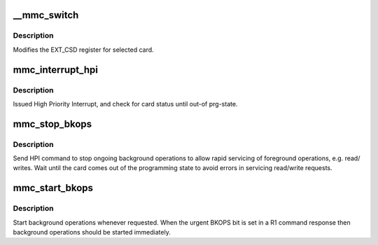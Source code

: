 .. -*- coding: utf-8; mode: rst -*-
.. src-file: drivers/mmc/core/mmc_ops.c

.. _`__mmc_switch`:

__mmc_switch
============

.. c:function:: int __mmc_switch(struct mmc_card *card, u8 set, u8 index, u8 value, unsigned int timeout_ms, unsigned char timing, bool use_busy_signal, bool send_status, bool retry_crc_err)

    modify EXT_CSD register

    :param struct mmc_card \*card:
        the MMC card associated with the data transfer

    :param u8 set:
        cmd set values

    :param u8 index:
        EXT_CSD register index

    :param u8 value:
        value to program into EXT_CSD register

    :param unsigned int timeout_ms:
        timeout (ms) for operation performed by register write,
        timeout of zero implies maximum possible timeout

    :param unsigned char timing:
        new timing to change to

    :param bool use_busy_signal:
        use the busy signal as response type

    :param bool send_status:
        send status cmd to poll for busy

    :param bool retry_crc_err:
        retry when CRC errors when polling with CMD13 for busy

.. _`__mmc_switch.description`:

Description
-----------

Modifies the EXT_CSD register for selected card.

.. _`mmc_interrupt_hpi`:

mmc_interrupt_hpi
=================

.. c:function:: int mmc_interrupt_hpi(struct mmc_card *card)

    Issue for High priority Interrupt

    :param struct mmc_card \*card:
        the MMC card associated with the HPI transfer

.. _`mmc_interrupt_hpi.description`:

Description
-----------

Issued High Priority Interrupt, and check for card status
until out-of prg-state.

.. _`mmc_stop_bkops`:

mmc_stop_bkops
==============

.. c:function:: int mmc_stop_bkops(struct mmc_card *card)

    stop ongoing BKOPS

    :param struct mmc_card \*card:
        MMC card to check BKOPS

.. _`mmc_stop_bkops.description`:

Description
-----------

Send HPI command to stop ongoing background operations to
allow rapid servicing of foreground operations, e.g. read/
writes. Wait until the card comes out of the programming state
to avoid errors in servicing read/write requests.

.. _`mmc_start_bkops`:

mmc_start_bkops
===============

.. c:function:: void mmc_start_bkops(struct mmc_card *card, bool from_exception)

    start BKOPS for supported cards

    :param struct mmc_card \*card:
        MMC card to start BKOPS

    :param bool from_exception:
        A flag to indicate if this function was
        called due to an exception raised by the card

.. _`mmc_start_bkops.description`:

Description
-----------

Start background operations whenever requested.
When the urgent BKOPS bit is set in a R1 command response
then background operations should be started immediately.

.. This file was automatic generated / don't edit.

